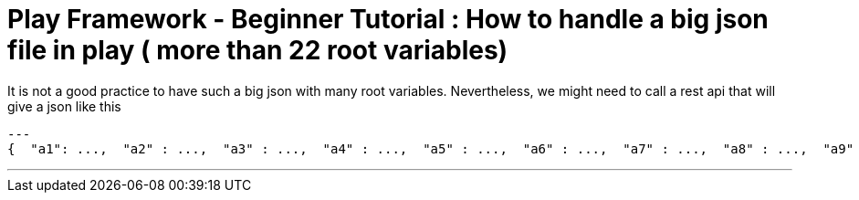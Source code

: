 # Play Framework - Beginner Tutorial : How to handle a big json file in play ( more than 22 root variables)

:published_at: 2016-08-15
:hp-tags: play

It is not a good practice to have such a big json with many root variables. Nevertheless, we might need to call a rest api that will give a json like this

[source,json]
---
{  "a1": ...,  "a2" : ...,  "a3" : ...,  "a4" : ...,  "a5" : ...,  "a6" : ...,  "a7" : ...,  "a8" : ...,  "a9" : ...,  "a10" : ...,  "a11" : ...,  "a12" : ...,  "a13" : ...,  "a14" : ...,  "a15" : ...,  "a16" : ...,  "a17" : ...,  "a18" : ...,  "a19" : ...,  "a20" : ...,  "a21": ...,  "a22" : ...,  "a23" : ...,  "a24" : ...,  ....}

---

